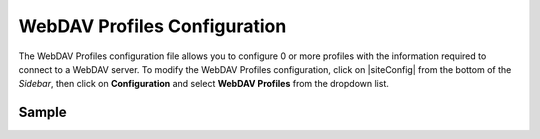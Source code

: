 .. index:: WebDAV Profiles Configuration

.. _webdav-profiles-configuration:

=============================
WebDAV Profiles Configuration
=============================

The WebDAV Profiles configuration file allows you to configure 0 or more profiles with the information required to connect to a WebDAV server.
To modify the WebDAV Profiles configuration, click on |siteConfig| from the bottom of the *Sidebar*, then click on **Configuration** and select **WebDAV Profiles** from the dropdown list.

.. image:: /_static/images/site-admin/config-open-webdav-config.png
    :alt: Configurations - Open WebDAV Profiles Configuration
    :width: 65 %
    :align: center

------
Sample
------

.. code-block:: xml
    :caption: {REPOSITORY_ROOT}/sites/SITENAME/config/studio/webdav/webdav.xml
    :linenos:

    <?xml version="1.0" encoding="UTF-8"?>
    <!--
        WebDAV profiles configuration file. This files configures 0 or more
        profiles with the information required to connect to a WebDAV server.

        For every profile you need to specify:
        <profile>
            <id/>
            <baseUrl/>
            <username/>
            <password/>
        </profile>

        id:	a unique id for this profile, this will be referenced in the
            control defined in the content type
        baseUrl: Full URL of the WebDAV server
        username: WebDAV account username
        password: WebDAV account password
    -->
    <webdav>
        <profile>
            <id>webdav-default</id>
            <baseUrl>...</baseUrl>
            <username>...</username>
            <password>...</password>
        </profile>
    </webdav>
